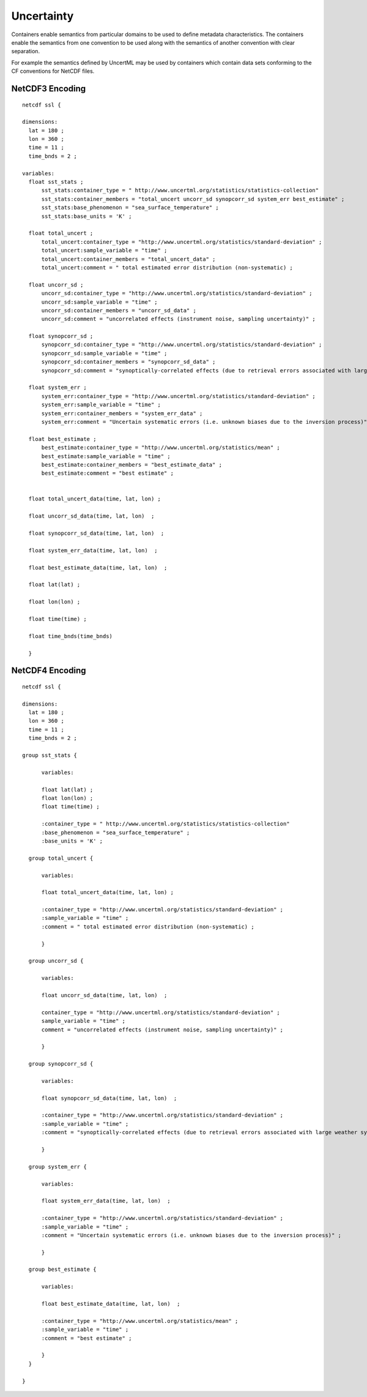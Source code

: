 Uncertainty
===========

Containers enable semantics from particular domains to be used to define metadata characteristics.  The containers enable the semantics from one convention to be used along with the semantics of another convention with clear separation.

For example the semantics defined by UncertML may be used by containers which contain data sets conforming to the CF conventions for NetCDF files.

NetCDF3 Encoding
----------------

::

  netcdf ssl {
  
  dimensions:
    lat = 180 ;
    lon = 360 ;
    time = 11 ;
    time_bnds = 2 ;
  
  variables:
    float sst_stats ;
        sst_stats:container_type = " http://www.uncertml.org/statistics/statistics-collection"
        sst_stats:container_members = "total_uncert uncorr_sd synopcorr_sd system_err best_estimate" ;
        sst_stats:base_phenomenon = "sea_surface_temperature" ;
	sst_stats:base_units = 'K' ;

    float total_uncert ;
        total_uncert:container_type = "http://www.uncertml.org/statistics/standard-deviation" ;
        total_uncert:sample_variable = "time" ;
        total_uncert:container_members = "total_uncert_data" ;
        total_uncert:comment = " total estimated error distribution (non-systematic) ;

    float uncorr_sd ;
        uncorr_sd:container_type = "http://www.uncertml.org/statistics/standard-deviation" ;
        uncorr_sd:sample_variable = "time" ;
        uncorr_sd:container_members = "uncorr_sd_data" ;
        uncorr_sd:comment = "uncorrelated effects (instrument noise, sampling uncertainty)" ;

    float synopcorr_sd ;
        synopcorr_sd:container_type = "http://www.uncertml.org/statistics/standard-deviation" ;
        synopcorr_sd:sample_variable = "time" ;
        synopcorr_sd:container_members = "synopcorr_sd_data" ;
        synopcorr_sd:comment = "synoptically-correlated effects (due to retrieval errors associated with large weather systems)" ;

    float system_err ;
        system_err:container_type = "http://www.uncertml.org/statistics/standard-deviation" ;
        system_err:sample_variable = "time" ;
        system_err:container_members = "system_err_data" ;
        system_err:comment = "Uncertain systematic errors (i.e. unknown biases due to the inversion process)" ;

    float best_estimate ;
        best_estimate:container_type = "http://www.uncertml.org/statistics/mean" ;
        best_estimate:sample_variable = "time" ;
        best_estimate:container_members = "best_estimate_data" ;
        best_estimate:comment = "best estimate" ;


    float total_uncert_data(time, lat, lon) ;

    float uncorr_sd_data(time, lat, lon)  ;

    float synopcorr_sd_data(time, lat, lon)  ;

    float system_err_data(time, lat, lon)  ;

    float best_estimate_data(time, lat, lon)  ;

    float lat(lat) ;

    float lon(lon) ;

    float time(time) ;

    float time_bnds(time_bnds)
    
    }


NetCDF4 Encoding
----------------

::

  netcdf ssl {
  
  dimensions:
    lat = 180 ;
    lon = 360 ;
    time = 11 ;
    time_bnds = 2 ;
  
  group sst_stats {
  	
	variables:
	
        float lat(lat) ;
        float lon(lon) ;
        float time(time) ;

        :container_type = " http://www.uncertml.org/statistics/statistics-collection"
        :base_phenomenon = "sea_surface_temperature" ;
	:base_units = 'K' ;

    group total_uncert {
  	
	variables:
	
        float total_uncert_data(time, lat, lon) ;

        :container_type = "http://www.uncertml.org/statistics/standard-deviation" ;
        :sample_variable = "time" ;
        :comment = " total estimated error distribution (non-systematic) ;
	
	}

    group uncorr_sd {
    
	variables:
	
	float uncorr_sd_data(time, lat, lon)  ;
	
        container_type = "http://www.uncertml.org/statistics/standard-deviation" ;
        sample_variable = "time" ;
        comment = "uncorrelated effects (instrument noise, sampling uncertainty)" ;
	
	}

    group synopcorr_sd {
    	
	variables:
	
	float synopcorr_sd_data(time, lat, lon)  ;
	
        :container_type = "http://www.uncertml.org/statistics/standard-deviation" ;
        :sample_variable = "time" ;
        :comment = "synoptically-correlated effects (due to retrieval errors associated with large weather systems)" ;
	
	}

    group system_err {
    	
	variables:
	
	float system_err_data(time, lat, lon)  ;
	
        :container_type = "http://www.uncertml.org/statistics/standard-deviation" ;
        :sample_variable = "time" ;
        :comment = "Uncertain systematic errors (i.e. unknown biases due to the inversion process)" ;
	
	}

    group best_estimate {
    	
	variables:
	
	float best_estimate_data(time, lat, lon)  ;
	
        :container_type = "http://www.uncertml.org/statistics/mean" ;
        :sample_variable = "time" ;
        :comment = "best estimate" ;
	
	}
    }
  
  }

